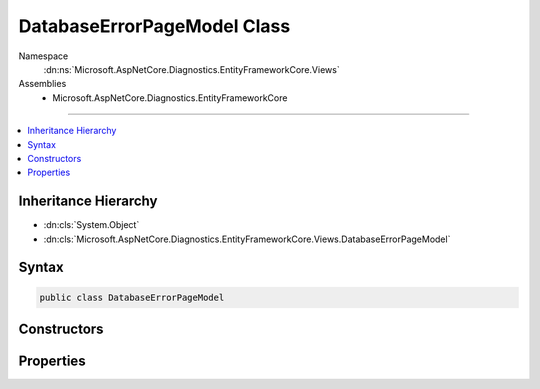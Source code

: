 

DatabaseErrorPageModel Class
============================





Namespace
    :dn:ns:`Microsoft.AspNetCore.Diagnostics.EntityFrameworkCore.Views`
Assemblies
    * Microsoft.AspNetCore.Diagnostics.EntityFrameworkCore

----

.. contents::
   :local:



Inheritance Hierarchy
---------------------


* :dn:cls:`System.Object`
* :dn:cls:`Microsoft.AspNetCore.Diagnostics.EntityFrameworkCore.Views.DatabaseErrorPageModel`








Syntax
------

.. code-block:: csharp

    public class DatabaseErrorPageModel








.. dn:class:: Microsoft.AspNetCore.Diagnostics.EntityFrameworkCore.Views.DatabaseErrorPageModel
    :hidden:

.. dn:class:: Microsoft.AspNetCore.Diagnostics.EntityFrameworkCore.Views.DatabaseErrorPageModel

Constructors
------------

.. dn:class:: Microsoft.AspNetCore.Diagnostics.EntityFrameworkCore.Views.DatabaseErrorPageModel
    :noindex:
    :hidden:

    
    .. dn:constructor:: Microsoft.AspNetCore.Diagnostics.EntityFrameworkCore.Views.DatabaseErrorPageModel.DatabaseErrorPageModel(System.Type, System.Exception, System.Boolean, System.Boolean, System.Collections.Generic.IEnumerable<System.String>, Microsoft.AspNetCore.Builder.DatabaseErrorPageOptions)
    
        
    
        
        :type contextType: System.Type
    
        
        :type exception: System.Exception
    
        
        :type databaseExists: System.Boolean
    
        
        :type pendingModelChanges: System.Boolean
    
        
        :type pendingMigrations: System.Collections.Generic.IEnumerable<System.Collections.Generic.IEnumerable`1>{System.String<System.String>}
    
        
        :type options: Microsoft.AspNetCore.Builder.DatabaseErrorPageOptions
    
        
        .. code-block:: csharp
    
            public DatabaseErrorPageModel(Type contextType, Exception exception, bool databaseExists, bool pendingModelChanges, IEnumerable<string> pendingMigrations, DatabaseErrorPageOptions options)
    

Properties
----------

.. dn:class:: Microsoft.AspNetCore.Diagnostics.EntityFrameworkCore.Views.DatabaseErrorPageModel
    :noindex:
    :hidden:

    
    .. dn:property:: Microsoft.AspNetCore.Diagnostics.EntityFrameworkCore.Views.DatabaseErrorPageModel.ContextType
    
        
        :rtype: System.Type
    
        
        .. code-block:: csharp
    
            public virtual Type ContextType { get; }
    
    .. dn:property:: Microsoft.AspNetCore.Diagnostics.EntityFrameworkCore.Views.DatabaseErrorPageModel.DatabaseExists
    
        
        :rtype: System.Boolean
    
        
        .. code-block:: csharp
    
            public virtual bool DatabaseExists { get; }
    
    .. dn:property:: Microsoft.AspNetCore.Diagnostics.EntityFrameworkCore.Views.DatabaseErrorPageModel.Exception
    
        
        :rtype: System.Exception
    
        
        .. code-block:: csharp
    
            public virtual Exception Exception { get; }
    
    .. dn:property:: Microsoft.AspNetCore.Diagnostics.EntityFrameworkCore.Views.DatabaseErrorPageModel.Options
    
        
        :rtype: Microsoft.AspNetCore.Builder.DatabaseErrorPageOptions
    
        
        .. code-block:: csharp
    
            public virtual DatabaseErrorPageOptions Options { get; }
    
    .. dn:property:: Microsoft.AspNetCore.Diagnostics.EntityFrameworkCore.Views.DatabaseErrorPageModel.PendingMigrations
    
        
        :rtype: System.Collections.Generic.IEnumerable<System.Collections.Generic.IEnumerable`1>{System.String<System.String>}
    
        
        .. code-block:: csharp
    
            public virtual IEnumerable<string> PendingMigrations { get; }
    
    .. dn:property:: Microsoft.AspNetCore.Diagnostics.EntityFrameworkCore.Views.DatabaseErrorPageModel.PendingModelChanges
    
        
        :rtype: System.Boolean
    
        
        .. code-block:: csharp
    
            public virtual bool PendingModelChanges { get; }
    

